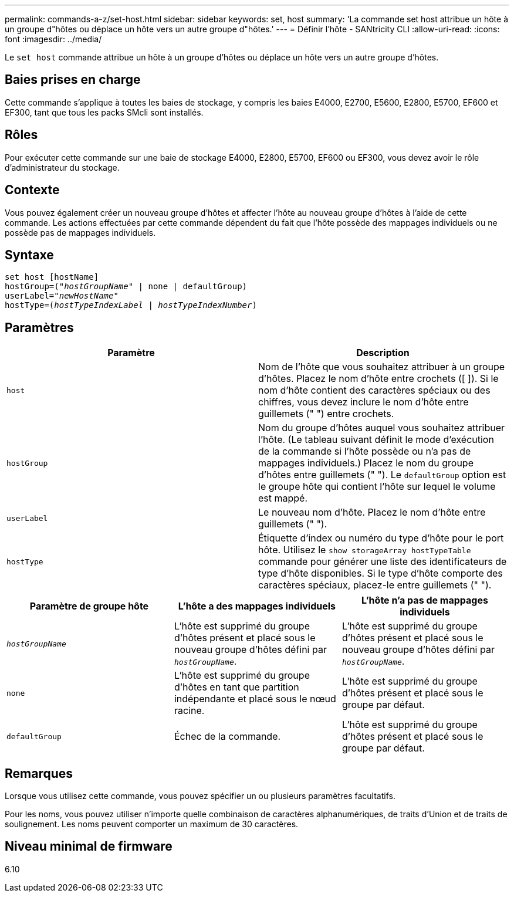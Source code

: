 ---
permalink: commands-a-z/set-host.html 
sidebar: sidebar 
keywords: set, host 
summary: 'La commande set host attribue un hôte à un groupe d"hôtes ou déplace un hôte vers un autre groupe d"hôtes.' 
---
= Définir l'hôte - SANtricity CLI
:allow-uri-read: 
:icons: font
:imagesdir: ../media/


[role="lead"]
Le `set host` commande attribue un hôte à un groupe d'hôtes ou déplace un hôte vers un autre groupe d'hôtes.



== Baies prises en charge

Cette commande s'applique à toutes les baies de stockage, y compris les baies E4000, E2700, E5600, E2800, E5700, EF600 et EF300, tant que tous les packs SMcli sont installés.



== Rôles

Pour exécuter cette commande sur une baie de stockage E4000, E2800, E5700, EF600 ou EF300, vous devez avoir le rôle d'administrateur du stockage.



== Contexte

Vous pouvez également créer un nouveau groupe d'hôtes et affecter l'hôte au nouveau groupe d'hôtes à l'aide de cette commande. Les actions effectuées par cette commande dépendent du fait que l'hôte possède des mappages individuels ou ne possède pas de mappages individuels.



== Syntaxe

[source, cli, subs="+macros"]
----
set host [hostName]
hostGroup=pass:quotes[("_hostGroupName_"] | none | defaultGroup)
userLabel=pass:quotes["_newHostName_"]
hostType=pass:quotes[(_hostTypeIndexLabel_ | _hostTypeIndexNumber_)]
----


== Paramètres

[cols="2*"]
|===
| Paramètre | Description 


 a| 
`host`
 a| 
Nom de l'hôte que vous souhaitez attribuer à un groupe d'hôtes. Placez le nom d'hôte entre crochets ([ ]). Si le nom d'hôte contient des caractères spéciaux ou des chiffres, vous devez inclure le nom d'hôte entre guillemets (" ") entre crochets.



 a| 
`hostGroup`
 a| 
Nom du groupe d'hôtes auquel vous souhaitez attribuer l'hôte. (Le tableau suivant définit le mode d'exécution de la commande si l'hôte possède ou n'a pas de mappages individuels.) Placez le nom du groupe d'hôtes entre guillemets (" "). Le `defaultGroup` option est le groupe hôte qui contient l'hôte sur lequel le volume est mappé.



 a| 
`userLabel`
 a| 
Le nouveau nom d'hôte. Placez le nom d'hôte entre guillemets (" ").



 a| 
`hostType`
 a| 
Étiquette d'index ou numéro du type d'hôte pour le port hôte. Utilisez le `show storageArray hostTypeTable` commande pour générer une liste des identificateurs de type d'hôte disponibles. Si le type d'hôte comporte des caractères spéciaux, placez-le entre guillemets (" ").

|===
[cols="3*"]
|===
| Paramètre de groupe hôte | L'hôte a des mappages individuels | L'hôte n'a pas de mappages individuels 


 a| 
`_hostGroupName_`
 a| 
L'hôte est supprimé du groupe d'hôtes présent et placé sous le nouveau groupe d'hôtes défini par `_hostGroupName_`.
 a| 
L'hôte est supprimé du groupe d'hôtes présent et placé sous le nouveau groupe d'hôtes défini par `_hostGroupName_`.



 a| 
`none`
 a| 
L'hôte est supprimé du groupe d'hôtes en tant que partition indépendante et placé sous le nœud racine.
 a| 
L'hôte est supprimé du groupe d'hôtes présent et placé sous le groupe par défaut.



 a| 
`defaultGroup`
 a| 
Échec de la commande.
 a| 
L'hôte est supprimé du groupe d'hôtes présent et placé sous le groupe par défaut.

|===


== Remarques

Lorsque vous utilisez cette commande, vous pouvez spécifier un ou plusieurs paramètres facultatifs.

Pour les noms, vous pouvez utiliser n'importe quelle combinaison de caractères alphanumériques, de traits d'Union et de traits de soulignement. Les noms peuvent comporter un maximum de 30 caractères.



== Niveau minimal de firmware

6.10
